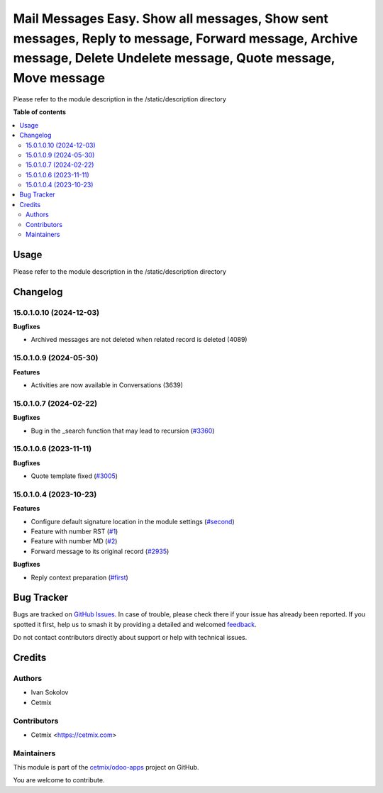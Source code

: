 ===================================================================================================================================================================
Mail Messages Easy. Show all messages, Show sent messages, Reply to message, Forward message, Archive message, Delete Undelete message, Quote message, Move message
===================================================================================================================================================================

.. 
   !!!!!!!!!!!!!!!!!!!!!!!!!!!!!!!!!!!!!!!!!!!!!!!!!!!!
   !! This file is generated by oca-gen-addon-readme !!
   !! changes will be overwritten.                   !!
   !!!!!!!!!!!!!!!!!!!!!!!!!!!!!!!!!!!!!!!!!!!!!!!!!!!!
   !! source digest: sha256:2e39b7cc5a51fa8bb3b8ede74667324086d8524edae73642cc46b40490ffe4d1
   !!!!!!!!!!!!!!!!!!!!!!!!!!!!!!!!!!!!!!!!!!!!!!!!!!!!

.. |badge1| image:: https://img.shields.io/badge/maturity-Beta-yellow.png
    :target: https://odoo-community.org/page/development-status
    :alt: Beta
.. |badge2| image:: https://img.shields.io/badge/licence-LGPL--3-blue.png
    :target: http://www.gnu.org/licenses/lgpl-3.0-standalone.html
    :alt: License: LGPL-3
.. |badge3| image:: https://img.shields.io/badge/github-cetmix%2Fodoo--apps-lightgray.png?logo=github
    :target: https://github.com/cetmix/odoo-apps/tree/15.0/prt_mail_messages
    :alt: cetmix/odoo-apps

|badge1| |badge2| |badge3|

Please refer to the module description in the /static/description directory

**Table of contents**

.. contents::
   :local:

Usage
=====

Please refer to the module description in the /static/description directory

Changelog
=========

15.0.1.0.10 (2024-12-03)
~~~~~~~~~~~~~~~~~~~~~~~~

**Bugfixes**

- Archived messages are not deleted when related record is deleted (4089)


15.0.1.0.9 (2024-05-30)
~~~~~~~~~~~~~~~~~~~~~~~

**Features**

- Activities are now available in Conversations (3639)


15.0.1.0.7 (2024-02-22)
~~~~~~~~~~~~~~~~~~~~~~~

**Bugfixes**

- Bug in the _search function that may lead to recursion (`#3360 <https://github.com/cetmix/cetmix-messages/issues/3360>`_)


15.0.1.0.6 (2023-11-11)
~~~~~~~~~~~~~~~~~~~~~~~

**Bugfixes**

- Quote template fixed (`#3005 <https://github.com/cetmix/cetmix-messages/issues/3005>`_)


15.0.1.0.4 (2023-10-23)
~~~~~~~~~~~~~~~~~~~~~~~

**Features**

- Configure default signature location in the module settings (`#second <https://github.com/cetmix/cetmix-messages/issues/second>`_)
- Feature with number RST (`#1 <https://github.com/cetmix/cetmix-messages/issues/1>`_)
- Feature with number MD (`#2 <https://github.com/cetmix/cetmix-messages/issues/2>`_)
- Forward message to its original record (`#2935 <https://github.com/cetmix/cetmix-messages/issues/2935>`_)


**Bugfixes**

- Reply context preparation (`#first <https://github.com/cetmix/cetmix-messages/issues/first>`_)

Bug Tracker
===========

Bugs are tracked on `GitHub Issues <https://github.com/cetmix/odoo-apps/issues>`_.
In case of trouble, please check there if your issue has already been reported.
If you spotted it first, help us to smash it by providing a detailed and welcomed
`feedback <https://github.com/cetmix/odoo-apps/issues/new?body=module:%20prt_mail_messages%0Aversion:%2015.0%0A%0A**Steps%20to%20reproduce**%0A-%20...%0A%0A**Current%20behavior**%0A%0A**Expected%20behavior**>`_.

Do not contact contributors directly about support or help with technical issues.

Credits
=======

Authors
~~~~~~~

* Ivan Sokolov
* Cetmix

Contributors
~~~~~~~~~~~~

* Cetmix <https://cetmix.com>

Maintainers
~~~~~~~~~~~

This module is part of the `cetmix/odoo-apps <https://github.com/cetmix/odoo-apps/tree/15.0/prt_mail_messages>`_ project on GitHub.

You are welcome to contribute.
